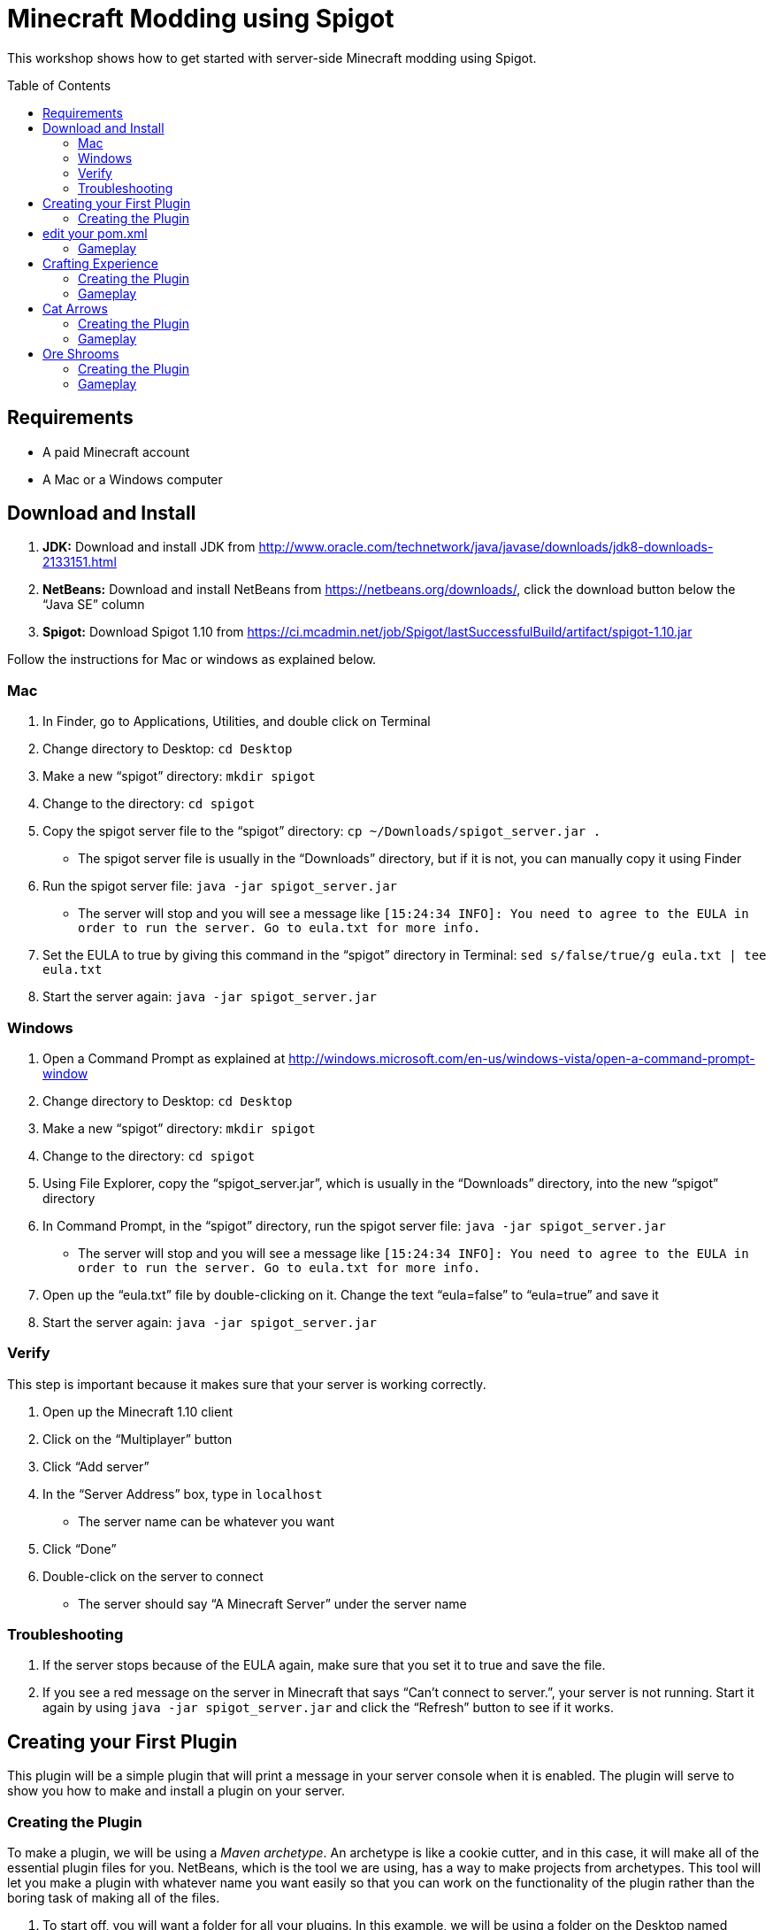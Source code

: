 = Minecraft Modding using Spigot
:toc:
:toc-placement!:

This workshop shows how to get started with server-side Minecraft modding using Spigot.

toc::[]

[[Requirements]]
== Requirements

* A paid Minecraft account
* A Mac or a Windows computer

[[Download]]
== Download and Install

. **JDK:** Download and install JDK from http://www.oracle.com/technetwork/java/javase/downloads/jdk8-downloads-2133151.html
. **NetBeans:** Download and install NetBeans from https://netbeans.org/downloads/, click the download button below the "`Java SE`" column
. **Spigot:** Download Spigot 1.10 from https://ci.mcadmin.net/job/Spigot/lastSuccessfulBuild/artifact/spigot-1.10.jar

Follow the instructions for Mac or windows as explained below.

=== Mac
. In Finder, go to Applications, Utilities, and double click on Terminal
. Change directory to Desktop: `cd Desktop`
. Make a new "`spigot`" directory: `mkdir spigot`
. Change to the directory: `cd spigot`
. Copy the spigot server file to the "`spigot`" directory: `cp ~/Downloads/spigot_server.jar .`
** The spigot server file is usually in the "`Downloads`" directory, but if it is not, you can manually copy it using Finder
. Run the spigot server file: `java -jar spigot_server.jar`
** The server will stop and you will see a message like `[15:24:34 INFO]: You need to agree to the EULA in order to run the server. Go to eula.txt for more info.`
. Set the EULA to true by giving this command in the "`spigot`" directory in Terminal: `sed s/false/true/g eula.txt | tee eula.txt`
. Start the server again: `java -jar spigot_server.jar`

=== Windows
. Open a Command Prompt as explained at http://windows.microsoft.com/en-us/windows-vista/open-a-command-prompt-window
. Change directory to Desktop: `cd Desktop`
. Make a new "`spigot`" directory: `mkdir spigot`
. Change to the directory: `cd spigot`
. Using File Explorer, copy the "`spigot_server.jar`", which is usually in the "`Downloads`" directory, into the new "`spigot`" directory
. In Command Prompt, in the "`spigot`" directory, run the spigot server file: `java -jar spigot_server.jar`
** The server will stop and you will see a message like `[15:24:34 INFO]: You need to agree to the EULA in order to run the server. Go to eula.txt for more info.`
. Open up the "`eula.txt`" file by double-clicking on it. Change the text "`eula=false`" to "`eula=true`" and save it
. Start the server again: `java -jar spigot_server.jar`

=== Verify

This step is important because it makes sure that your server is working correctly.

. Open up the Minecraft 1.10 client
. Click on the "`Multiplayer`" button
. Click "`Add server`"
. In the "`Server Address`" box, type in `localhost`
** The server name can be whatever you want
. Click "`Done`"
. Double-click on the server to connect
** The server should say "`A Minecraft Server`" under the server name


=== Troubleshooting

. If the server stops because of the EULA again, make sure that you set it to true and save the file.
. If you see a red message on the server in Minecraft that says "`Can't connect to server.`", your server is not running. Start it again by using `java -jar spigot_server.jar` and click the "`Refresh`" button to see if it works.

[[First_Plugin]]
== Creating your First Plugin

This plugin will be a simple plugin that will print a message in your server console when it is enabled. The plugin will serve to show you how to make and install a plugin on your server.

[[Using_The_Archetype]]
=== Creating the Plugin

To make a plugin, we will be using a _Maven archetype_. An archetype is like a cookie cutter, and in this case, it will make all of the essential plugin files for you. NetBeans, which is the tool we are using, has a way to make projects from archetypes. This tool will let you make a plugin with whatever name you want easily so that you can work on the functionality of the plugin rather than the boring task of making all of the files.

. To start off, you will want a folder for all your plugins. In this example, we will be using a folder on the Desktop named "`spigot-workshop`". Usually, the directory for plugin development and the directory for the actual server are separate, and that is what we are doing here.
. Open up NetBeans. After it loads, you should see a screen like <<NetBeans_Welcome_Screen>>
+
[[NetBeans_Welcome_Screen]]
.NetBeans welcome screen
image::images/netbeans-welcome.png[]
+
. In NetBeans, select "`File`" > "`New Project`". Once you click on that, you should see a window like the one in <<NetBeans_New_Project>>.
+
[[NetBeans_New_Project]]
.NetBeans new project
image::images/netbeans-new-project.png[]
+
. In this window, double-click on the "`Maven`" folder on the column on the left to open it up. Then, select "`Project From Archetype`" from the column on the right. You may need to scroll down a bit to see it. Once you have selected these options, click on "`Next >`".
+
. In the next window that shows up, there will be a "`Search:`" box. In that box, enter the text "`spigot`". In the box that says "`Known Archetypes:`" you should see an archetype named "`Spigot Plugin for Devoxx4Kids Workshops`". Click on that, then click on "`Next >`".
+
. The next window that will show up will look like <<NetBeans_Name_Location>>. This is where you will specify your plugin's name, location, and group ID, as well as your spigot server directory.
+
[[NetBeans_Name_Location]]
.Project name and location
image::images/netbeans-name-and-location.png[]
+
* "`Project Name:`" is your plugin's name. Since this is your first plugin, it is recommended to call it `first-plugin`. 
* "`Project Location:`" is where your project will be stored. In this box, enter the name of the folder you made for storing all of your plugins. Again, in this example, that folder is `spigot-workshop`, and it is on the Desktop. 
* "`Group Id:`" is a way to identify your project uniquely from others. In this example, we will be using the group ID of `org.devoxx4kids.spigot.plugins`, and it is highly recommended that you do as well. All of the code examples in this workshop will be using this group ID. 
* "`Package:`" specifies what package all of your files will be stored in. The package should be the group ID, a period, and then the project name without the dash. In this example, the group ID is `org.devoxx4kids.spigot.plugins` and the project name is `first-plugin`. The project name without the dashes is `firstplugin`, so the package name should be `org.devoxx4kids.spigot.plugins.firstplugin`.
* In the box titled "`Additional Creation Properties:`", under the column "`Key`", you will see a line that says `pluginFile`. Click on the text next to it under the column "`Value`", and it should become highlighted. That box will specify the name for your plugin's main file. This name will be created from the project name.
+
First, capitalize the first letter of each word (words are separated by dashes), then remove the dash. For example, `first-plugin` turns into `First-Plugin` (capitalizing), then `FirstPlugin` (remove dashes). Enter this name into this box.
+
* Also, in the "`Key`" column of "`Additional Creation Properties:`", you will see a line that says `spigot`. In the next box, enter the file path to the directory you made where your spigot server is. This is not the directory where your plugins are stored, but is the one where you put the spigot server file.
+
. Once you have changed all the values to match what they should be, click "`Finish`" to create your project. Your screen should now look like <<NetBeans_Project_Created>>.
+
[[NetBeans_Project_Created]]
.NetBeans after project creation
image::images/netbeans-project-created.png[]
+
. The part on the left is your project. The text at the bottom should say "`BUILD SUCCESS`" if your project was created successfully.

Your plugin is now of complete. Now, we will test it out to see if it works.

== edit your pom.xml 
With version 1.10 there is a new version of the api's

[source, text]
Change
    <dependencies>
        <!--Spigot API-->
        <dependency>
            <groupId>org.spigotmc</groupId>
            <artifactId>spigot-api</artifactId>
            <version>1.10-R0.1-SNAPSHOT</version>
            <scope>provided</scope>
        </dependency>
        <!--Bukkit API-->
        <dependency>
            <groupId>org.bukkit</groupId>
            <artifactId>bukkit</artifactId>
            <version>1.10-R0.1-SNAPSHOT</version>
            <scope>provided</scope>
        </dependency>
    </dependencies>
    
To use the new Api version's. Rebuild your plugin.

=== Gameplay

. To copy the plugin into your server's "`plugins`" folder, right click on the project (in this case, the part that says "`first-plugin`"), and select "`Clean and Build`". This will automatically create the plugin and copy it to your Spigot server directory. You will need to do this every time you make a change to your plugin.
+
. To test out this plugin, start your server (go to the server folder in Command Prompt / Terminal and run the command `java -jar spigot_server.jar`). If it is already started, stop it (type `stop` after the "`>`" and type Enter) and start it again.
+
. Once you start your server, it will print out the messages it usually does. What you are looking for will appear near the bottom. It will look something like <<First_Plugin_Messages>>. These messages will tell you that your plugin is working correctly.
+
[[First_Plugin_Messages]]
.FirstPlugin messages
====
[source, text]
----
[18:31:08 INFO]: [first-plugin] Enabling first-plugin v1.0-SNAPSHOT
[18:31:08 INFO]: [first-plugin] org.devoxx4kids.spigot.plugins.firstplugin.FirstPlugin.onEnable()
----
====

Now that you have a simple plugin working, let's move on to a more fun one.

[[Crafting_Experience]]
== Crafting Experience

Experience can be hard to get in normal Minecraft, and it is very useful once you get it. This plugin aims to make experience collection easier by giving the player experience whenever he or she crafts an item.

=== Creating the Plugin

. To start off, create a new project with the archetype like before. If you forgot how to, refer to <<Using_The_Archetype>>. The values that needed for new project creation are:
+
[options="header"]
|====
| Name | Value
| "`Project Name:`" | `crafting-experience`
| "`pluginFile`" | `CraftingExperience`
| "`Package:`" | `org.devoxx4kids.spigot.plugins.craftingexperience`
|====
+
All of the other values should stay the same.
+
. In this plugin, we will be using a "`Listener`". Listeners can "`listen`" for certain events and act upon them as you specify. This Listener will wait for when a player crafts an item, and when it finds that event, it will spawn an experience bottle at the player's location.
+
To make the Listener:
+
.. Open up the folder that says "`Source Packages`". 
.. In that folder, you will see a package with the package name that you gave earlier. Open that up as well. 
.. In that package, you will see a file called `CraftingExperience.java`. This file is your plugin's main file. Right-click on the package that you opened up and select "`New`" > "`Java Class`". 
.. Set the "`Class Name:`" to `CraftingExperienceListener`. 
.. Click "`Finish`" to create and open the file. It should look like <<Listener_Empty>>.
+
[[Listener_Empty]]
.Emtpy Listener file
====
[source, java]
----
package org.devoxx4kids.spigot.plugins.craftingexperience;

public class CraftingExperienceListener {

}
----
====
+
.. Replace the code inside it with the code from <<Crafting_Experience_Listener>>.
+
[[Crafting_Experience_Listener]]
.CraftingExperience Listener code
====
[source, java]
----
package org.devoxx4kids.spigot.plugins.craftingexperience;

import org.bukkit.World;
import org.bukkit.entity.Player;
import org.bukkit.entity.ThrownExpBottle;
import org.bukkit.event.EventHandler;
import org.bukkit.event.Listener;
import org.bukkit.event.inventory.CraftItemEvent;

class CraftingExperienceListener implements Listener {

    @EventHandler
    public void giveExperience(CraftItemEvent event) {
        Player player = (Player) event.getWhoClicked();
        World world = player.getWorld();
        world.spawn(player.getLocation(), ThrownExpBottle.class);
    }

}
----
====
+
.. The last thing you will have to do to get the Listener working is to register it in `CraftingExperience.java`. Open up that file, and copy the code from <<Crafting_Experience_Register_Listener>> to the `onEnable()` method of the class.
+
[[Crafting_Experience_Register_Listener]]
.CraftingExperience Listener registration
====
[source, java]
----
getServer().getPluginManager().registerEvents(new CraftingExperienceListener(), this);
----
====
+
.. The entire file should now look like <<Crafting_Experience_Finished_File>>.
+
[[Crafting_Experience_Finished_File]]
.CraftingExperience finished file
====
[source, java]
----
package org.devoxx4kids.spigot.plugins.craftingexperience;

import java.util.logging.Level;
import org.bukkit.plugin.java.JavaPlugin;

public class CraftingExperience extends JavaPlugin {
    // This code is called after the server starts and after the /reload command
    @Override
    public void onEnable() {
        getLogger().log(Level.INFO, "{0}.onEnable()", this.getClass().getName());
        getServer().getPluginManager().registerEvents(new CraftingExperienceListener(), this);
    }

    // This code is called before the server stops and after the /reload command
    @Override
    public void onDisable() {
        getLogger().log(Level.INFO, "{0}.onDisable()", this.getClass().getName());
    }
}
----
====
+
. Your plugin is now complete. Make sure to right-click on it and select "`Clean and Build`" so that it is packaged and copied into the server.

=== Gameplay

. Get a Crafting Table from your inventory
. Place down the Crafting Table in the world
. Get out three Cobblestone blocks from your inventory
. Open up the Crafting Table by right-clicking on it
. Place the three Cobblestone blocks in a row in the Crafting Table inventory
. Take out the Cobblestone Slabs that appear on the right
** This plugin will work with any crafting recipe; you don't necessarily have to use cobblestone slabs
. An experience bottle should fall where you are and give you some experience
** If you don't see the experience level at the bottom, change your gamemode to Survival by typing the command `/gamemode 0`

[[Cat_Arrows]]
== Cat Arrows

Normal bows are a bit boring, because they do exactly what bows are supposed to do. Now, with this plugin, you can make bows shoot out cats instead of arrows!

=== Creating the Plugin

. To start off, create a new project with the archetype like before. If you forgot how to, refer to <<Using_The_Archetype>>. The values that needed for new project creation are:
+
[options="header"]
|====
| Name | Value
| "`Project Name:`" | `cat-arrows`
| "`pluginFile`" | `CatArrows`
| "`Package:`" | `org.devoxx4kids.spigot.plugins.catarrows`
|====
+
All of the other values should stay the same.
+
. Like the previous plugin, this plugin will use a Listener. To make the Listener: 
+
.. Open up the folder that says "`Source Packages`". 
.. In that folder, you will see a package with the package name that you gave earlier. Open that up as well. 
.. In that package, you will see a file called `CatArrows.java`. This file is your plugin's main file. Right-click on the package that you opened up and select "`New`" > "`Java Class`". 
.. Set the "`Class Name:`" to `CatArrowsListener`. 
.. Click "`Finish`" to create and open the file. 
.. Replace the code inside it with the code from <<Cat_Arrows_Listener>>.
+
[[Cat_Arrows_Listener]]
.CatArrows Listener code
====
[source, java]
----
package org.devoxx4kids.spigot.plugins.catarrows;

import org.bukkit.enchantments.Enchantment;
import org.bukkit.entity.Entity;
import org.bukkit.entity.Ocelot;
import org.bukkit.entity.Player;
import org.bukkit.entity.Snowball;
import org.bukkit.event.EventHandler;
import org.bukkit.event.Listener;
import org.bukkit.event.entity.EntityShootBowEvent;
import org.bukkit.inventory.ItemStack;

class CatArrowsListener implements Listener {

    @EventHandler
    public void makeCatArrows(EntityShootBowEvent event) {
        Entity entity = event.getEntity();
        
        if (!(entity instanceof Player)) {
            return;
        }
        
        event.setCancelled(true);
        Player player = (Player) entity;
        ItemStack bow = player.getItemInHand();
        bow.setDurability((short) (bow.getDurability() - 1));
        //Snowball snowball = player.throwSnowball();
        Snowball snowball = player.launchProjectile(Snowball.class);
        Ocelot cat = player.getWorld().spawn(player.getEyeLocation(), Ocelot.class);
        cat.setVelocity(snowball.getVelocity());
        snowball.remove();

        if (bow.getEnchantments().containsKey(Enchantment.ARROW_DAMAGE)) {
            cat.setVelocity(cat.getVelocity().multiply(bow.getEnchantmentLevel(Enchantment.ARROW_DAMAGE) + 1));
        }

        if (bow.getEnchantments().containsKey(Enchantment.ARROW_FIRE)) {
            cat.setFireTicks(bow.getEnchantmentLevel(Enchantment.ARROW_FIRE) * 100);
        }
    }
}
----
====
+
.. The last thing you will have to do to get the Listener working is to register it in `CatArrows.java`. Open up that file, and copy the code from <<Cat_Arrows_Register_Listener>> to the `onEnable()` method of the class.
+
[[Cat_Arrows_Register_Listener]]
.CatArrows Listener registration
====
[source, java]
----
getServer().getPluginManager().registerEvents(new CatArrowsListener(), this);
----
====
+
.. Your plugin is now complete. Make sure to right-click on it and select "`Clean and Build`" so that it is packaged and copied into the server's "`plugins`" directory.

=== Gameplay

. Get out a Bow from your inventory
. Hold down right-click to charge the bow until it starts shaking
. Release right-click to fire the bow, and instead of firing an arrow, it should fire a cat
. Get out a Power V Enchanted Book and a Flame I Enchanted Book from your inventory
. Get out two more Bows from your inventory, along with an Anvil
. Place down the Anvil and right-click on it to open it
. Place one of the Bows in the right-hand slot and place the Power V Enchanted Book in the slot next to it
. Take out the enchanted Bow that appears on the right
. Place the other Bow in the right-hand slot and place the Flame I Enchanted Book in the slot next to it
. Take out the enchanted Bow that appears on the right
. Shoot the Bow with Power V to launch the cat farther, and shoot the Bow with Flame I to launch flaming cats

[[Ore_Shrooms]]
== Ore Shrooms

Valuable ores like diamonds and emeralds can be even harder to come by than experience. Mushrooms, however, are easy to make, because you can grow one small mushroom into a giant one. With this plugin, giant mushrooms will not only contain mushroom blocks, but they will also have diamond, emerald, gold, and iron blocks.

=== Creating the Plugin

. To start off, create a new project with the archetype like before. If you forgot how to, refer to <<Using_The_Archetype>>. The values that needed for new project creation are:
+
[options="header"]
|====
| Name | Value
| "`Project Name:`" | `ore-shrooms`
| "`pluginFile`" | `OreShrooms`
| "`Package:`" | `org.devoxx4kids.spigot.plugins.oreshrooms`
|====
+
All of the other values should stay the same.
+
. Like the previous plugin, this plugin will use a Listener. To make the Listener: 
+
.. Open up the folder that says "`Source Packages`". 
.. In that folder, you will see a package with the package name that you gave earlier. Open that up as well. 
.. In that package, you will see a file called `OreShrooms.java`. This file is your plugin's main file. Right-click on the package that you opened up and select "`New`" > "`Java Class`". 
.. Set the "`Class Name:`" to `OreShroomsListener`. 
.. Click "`Finish`" to create and open the file. 
.. Replace the code inside it with the code from <<Ore_Shrooms_Listener>>.
+
[[Ore_Shrooms_Listener]]
.OreShrooms Listener code
====
[source, java]
----
package org.devoxx4kids.spigot.plugins.oreshrooms;

import java.util.Random;
import org.bukkit.Material;
import org.bukkit.TreeType;
import org.bukkit.event.EventHandler;
import org.bukkit.event.Listener;
import org.bukkit.event.world.StructureGrowEvent;

class OreShroomsListener implements Listener {

    @EventHandler
    public void makeOreBlocks(StructureGrowEvent event) {
        Material ore = Material.AIR;
        
        if ((event.getSpecies() != TreeType.BROWN_MUSHROOM) && (event.getSpecies() != TreeType.RED_MUSHROOM)) {
            return;
        }

        Random random = new Random();

        for (int block = 0; block < event.getBlocks().size(); block++) {
            switch (random.nextInt(5)) {
                case 0:
                    ore = Material.DIAMOND_BLOCK;
                    break;
                case 1:
                    ore = Material.EMERALD_BLOCK;
                    break;
                case 2:
                    ore = Material.IRON_BLOCK;
                    break;
                case 3:
                    ore = Material.GOLD_BLOCK;
                    break;
                case 4:
                    if (event.getSpecies() == TreeType.BROWN_MUSHROOM) {
                        ore = Material.HUGE_MUSHROOM_1;
                    } else if (event.getSpecies() == TreeType.RED_MUSHROOM) {
                        ore = Material.HUGE_MUSHROOM_2;
                    }
                    break;
            }

            event.getBlocks().get(block).setType(ore);
        }
    }
}
----
====
+
.. The last thing you will have to do to get the Listener working is to register it in `OreShrooms.java`. Open up that file, and copy the code from <<Ore_Shrooms_Register_Listener>> to the `onEnable()` method of the class.
+
[[Ore_Shrooms_Register_Listener]]
.OreShrooms Listener registration
====
[source, java]
----
getServer().getPluginManager().registerEvents(new OreShroomsListener(), this);
----
====
+
.. Your plugin is now complete. Make sure to right-click on it and select "`Clean and Build`" so that it is packaged and copied into the server.

=== Gameplay

. Get out a Red Mushroom, a Brown Mushroom, a Bone Meal, and a Mycelium from your inventory
. Place down two Mycelium about 10 blocks away from each other
. Place the Red Mushroom on one Mycelium and the Brown Mushroom on the other Mycelium
. Right-click on both mushrooms with Bone Meal
. It may take a few tries, but the mushrooms will eventually grow into huge mushrooms
. The huge mushrooms should have lots of ore blocks on them, as well as some huge mushroom blocks

